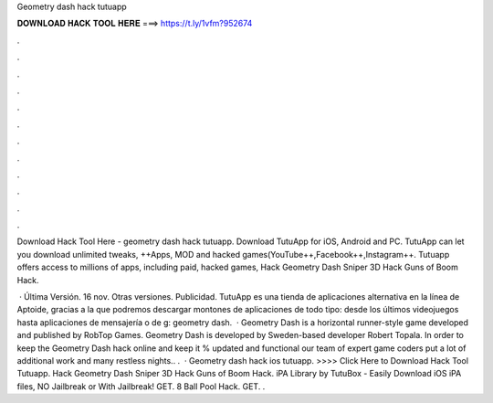 Geometry dash hack tutuapp



𝐃𝐎𝐖𝐍𝐋𝐎𝐀𝐃 𝐇𝐀𝐂𝐊 𝐓𝐎𝐎𝐋 𝐇𝐄𝐑𝐄 ===> https://t.ly/1vfm?952674



.



.



.



.



.



.



.



.



.



.



.



.

Download Hack Tool Here -  geometry dash hack tutuapp. Download TutuApp for iOS, Android and PC. TutuApp can let you download unlimited tweaks, ++Apps, MOD and hacked games(YouTube++,Facebook++,Instagram++. Tutuapp offers access to millions of apps, including paid, hacked games, Hack Geometry Dash Sniper 3D Hack Guns of Boom Hack.

 · Última Versión. 16 nov. Otras versiones. Publicidad. TutuApp es una tienda de aplicaciones alternativa en la línea de Aptoide, gracias a la que podremos descargar montones de aplicaciones de todo tipo: desde los últimos videojuegos hasta aplicaciones de mensajería o de g: geometry dash.  · Geometry Dash is a horizontal runner-style game developed and published by RobTop Games. Geometry Dash is developed by Sweden-based developer Robert Topala. In order to keep the Geometry Dash hack online and keep it % updated and functional our team of expert game coders put a lot of additional work and many restless nights.. .  · Geometry dash hack ios tutuapp. >>>> Click Here to Download Hack Tool Tutuapp. Hack Geometry Dash Sniper 3D Hack Guns of Boom Hack. iPA Library by TutuBox - Easily Download iOS iPA files, NO Jailbreak or With Jailbreak! GET. 8 Ball Pool Hack. GET. .
